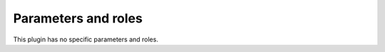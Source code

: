 .. _plugins_remove_mds_parameters_and_roles:

====================
Parameters and roles
====================

This plugin has no specific parameters and roles.
